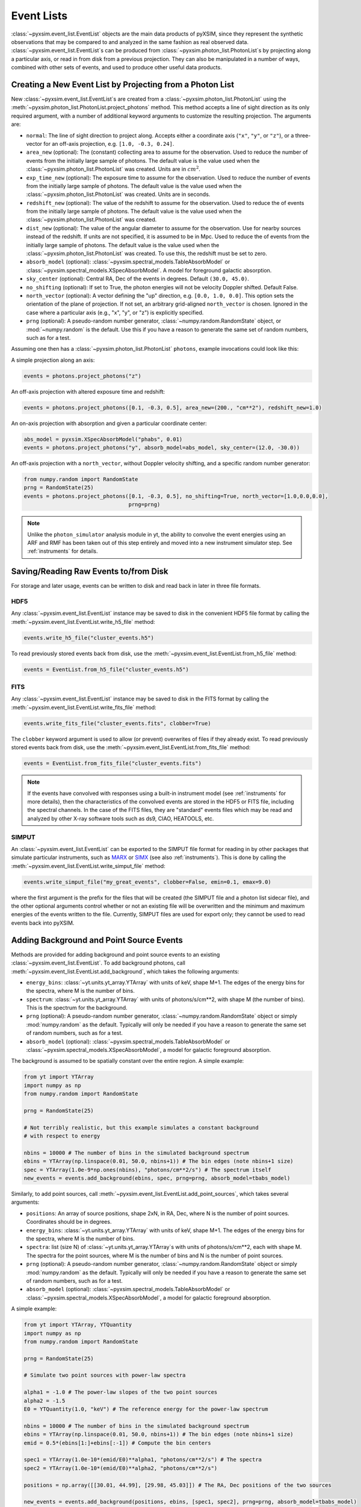 .. _event-lists:

Event Lists
===========

:class:`~pyxsim.event_list.EventList` objects are the main data products of pyXSIM, since
they represent the synthetic observations that may be compared to and analyzed in the same
fashion as real observed data. :class:`~pyxsim.event_list.EventList`\s can be produced from
:class:`~pyxsim.photon_list.PhotonList`\s by projecting along a particular axis, or read in
from disk from a previous projection. They can also be manipulated in a number of ways,
combined with other sets of events, and used to produce other useful data products. 

Creating a New Event List by Projecting from a Photon List
----------------------------------------------------------

New :class:`~pyxsim.event_list.EventList`\s are created from a :class:`~pyxsim.photon_list.PhotonList`
using the :meth:`~pyxsim.photon_list.PhotonList.project_photons` method. This method accepts a
line of sight direction as its only required argument, with a number of additional keyword 
arguments to customize the resulting projection. The arguments are:

* ``normal``: The line of sight direction to project along. Accepts either a coordinate axis (``"x"``,
  ``"y"``, or ``"z"``), or a three-vector for an off-axis projection, e.g. ``[1.0, -0.3, 0.24]``. 
* ``area_new`` (optional): The (constant) collecting area to assume for the observation. Used to reduce
  the number of events from the initially large sample of photons. The default value is the value used 
  when the :class:`~pyxsim.photon_list.PhotonList` was created. Units are in :math:`cm^2`.
* ``exp_time_new`` (optional): The exposure time to assume for the observation. Used to reduce the number
  of events from the initially large sample of photons. The default value is the value used when the 
  :class:`~pyxsim.photon_list.PhotonList` was created. Units are in seconds.
* ``redshift_new`` (optional): The value of the redshift to assume for the observation. Used to reduce the
  of events from the initially large sample of photons. The default value is the value used when the 
  :class:`~pyxsim.photon_list.PhotonList` was created.
* ``dist_new`` (optional): The value of the angular diameter to assume for the observation. Use for nearby
  sources instead of the redshift. If units are not specified, it is assumed to be in Mpc. Used to reduce the
  of events from the initially large sample of photons. The default value is the value used when the 
  :class:`~pyxsim.photon_list.PhotonList` was created. To use this, the redshift must be set to zero. 
* ``absorb_model`` (optional): :class:`~pyxsim.spectral_models.TableAbsorbModel` or 
  :class:`~pyxsim.spectral_models.XSpecAbsorbModel`. A model for foreground galactic absorption.
* ``sky_center`` (optional): Central RA, Dec of the events in degrees. Default ``(30.0, 45.0)``.
* ``no_shifting`` (optional): If set to True, the photon energies will not be velocity Doppler shifted. Default False.
* ``north_vector`` (optional): A vector defining the "up" direction, e.g. ``[0.0, 1.0, 0.0]``.
  This option sets the orientation of the plane of projection. If not set, an arbitrary grid-aligned 
  ``north_vector`` is chosen. Ignored in the case where a particular axis (e.g., "x", "y", or "z") is 
  explicitly specified.
* ``prng`` (optional): A pseudo-random number generator, :class:`~numpy.random.RandomState` object, or
  :mod:`~numpy.random` is the default. Use this if you have a reason to generate the same set of random 
  numbers, such as for a test. 

Assuming one then has a :class:`~pyxsim.photon_list.PhotonList` ``photons``, example invocations could look
like this:

A simple projection along an axis:

.. code-block:: python

    events = photons.project_photons("z")
        
An off-axis projection with altered exposure time and redshift:

.. code-block:: python

    events = photons.project_photons([0.1, -0.3, 0.5], area_new=(200., "cm**2"), redshift_new=1.0)

An on-axis projection with absorption and given a particular coordinate center:

.. code-block:: python

    abs_model = pyxsim.XSpecAbsorbModel("phabs", 0.01)
    events = photons.project_photons("y", absorb_model=abs_model, sky_center=(12.0, -30.0))

An off-axis projection with a ``north_vector``, without Doppler velocity shifting, and a specific
random number generator:

.. code-block:: python
    
    from numpy.random import RandomState
    prng = RandomState(25)
    events = photons.project_photons([0.1, -0.3, 0.5], no_shifting=True, north_vector=[1.0,0.0,0.0],
                                     prng=prng)

.. note::

    Unlike the ``photon_simulator`` analysis module in yt, the ability to convolve the event energies
    using an ARF and RMF has been taken out of this step entirely and moved into a new instrument 
    simulator step. See :ref:`instruments` for details. 
    
Saving/Reading Raw Events to/from Disk
--------------------------------------

For storage and later usage, events can be written to disk and read back in later
in three file formats. 

HDF5
++++

Any :class:`~pyxsim.event_list.EventList` instance may be saved to disk in the
convenient HDF5 file format by calling the :meth:`~pyxsim.event_list.EventList.write_h5_file`
method:

.. code-block:: python
    
    events.write_h5_file("cluster_events.h5")
    
To read previously stored events back from disk, use the 
:meth:`~pyxsim.event_list.EventList.from_h5_file` method:

.. code-block:: python

    events = EventList.from_h5_file("cluster_events.h5")

FITS
++++

Any :class:`~pyxsim.event_list.EventList` instance may be saved to disk in the
FITS format by calling the :meth:`~pyxsim.event_list.EventList.write_fits_file`
method:

.. code-block:: python

    events.write_fits_file("cluster_events.fits", clobber=True)
    
The ``clobber`` keyword argument is used to allow (or prevent) overwrites of 
files if they already exist. To read previously stored events back from disk, 
use the :meth:`~pyxsim.event_list.EventList.from_fits_file` method:

.. code-block:: python

    events = EventList.from_fits_file("cluster_events.fits")

.. note::

    If the events have convolved with responses using a built-in instrument model (see 
    :ref:`instruments` for more details), then the characteristics of the convolved events
    are stored in the HDF5 or FITS file, including the spectral channels. In the case of the
    FITS files, they are "standard" events files which may be read and analyzed by other X-ray 
    software tools such as ds9, CIAO, HEATOOLS, etc.

.. _simput:

SIMPUT
++++++

An :class:`~pyxsim.event_list.EventList` can be exported to the SIMPUT file format for
reading in by other packages that simulate particular instruments, such as
`MARX <http://space.mit.edu/ASC/MARX/>`_ or `SIMX <http://hea-www.cfa.harvard.edu/simx/>`_
(see also :ref:`instruments`). This is done by calling the 
:meth:`~pyxsim.event_list.EventList.write_simput_file` method:

.. code-block:: python

    events.write_simput_file("my_great_events", clobber=False, emin=0.1, emax=9.0)

where the first argument is the prefix for the files that will be created (the SIMPUT 
file and a photon list sidecar file), and the other optional arguments control whether
or not an existing file will be overwritten and the minimum and maximum energies of the
events written to the file. Currently, SIMPUT files are used for export only; they
cannot be used to read events back into pyXSIM. 

Adding Background and Point Source Events
-----------------------------------------

Methods are provided for adding background and point source events to an existing 
:class:`~pyxsim.event_list.EventList`. To add background photons, call
:meth:`~pyxsim.event_list.EventList.add_background`, which takes the following arguments:
 
* ``energy_bins``: :class:`~yt.units.yt_array.YTArray` with units of keV, shape M+1. The edges of the 
  energy bins for the spectra, where M is the number of bins.
* ``spectrum``: :class:`~yt.units.yt_array.YTArray` with units of photons/s/cm**2, 
  with shape M (the number of bins). This is the spectrum for the background. 
* ``prng`` (optional): A pseudo-random number generator, :class:`~numpy.random.RandomState` object 
  or simply :mod:`numpy.random` as the default. Typically will only be needed if you have a reason
  to generate the same set of random numbers, such as for a test.
* ``absorb_model`` (optional): :class:`~pyxsim.spectral_models.TableAbsorbModel` or 
  :class:`~pyxsim.spectral_models.XSpecAbsorbModel`, a model for galactic foreground absorption.

The background is assumed to be spatially constant over the entire region. A simple example: 

.. code-block:: python

    from yt import YTArray
    import numpy as np
    from numpy.random import RandomState
    
    prng = RandomState(25)

    # Not terribly realistic, but this example simulates a constant background
    # with respect to energy
    
    nbins = 10000 # The number of bins in the simulated background spectrum
    ebins = YTArray(np.linspace(0.01, 50.0, nbins+1)) # The bin edges (note nbins+1 size)
    spec = YTArray(1.0e-9*np.ones(nbins), "photons/cm**2/s") # The spectrum itself
    new_events = events.add_background(ebins, spec, prng=prng, absorb_model=tbabs_model)

Similarly, to add point sources, call :meth:`~pyxsim.event_list.EventList.add_point_sources`, which
takes several arguments:

* ``positions``: An array of source positions, shape 2xN, in RA, Dec, where N is the number of point
  sources. Coordinates should be in degrees. 
* ``energy_bins``: :class:`~yt.units.yt_array.YTArray` with units of keV, shape M+1. The edges of the 
  energy bins for the spectra, where M is the number of bins.
* ``spectra``: list (size N) of :class:`~yt.units.yt_array.YTArray`\s with units of photons/s/cm**2, 
  each with shape M. The spectra for the point sources, where M is the number of bins and N is
  the number of point sources.
* ``prng`` (optional): A pseudo-random number generator, :class:`~numpy.random.RandomState` object 
  or simply :mod:`numpy.random` as the default. Typically will only be needed if you have a reason
  to generate the same set of random numbers, such as for a test.
* ``absorb_model`` (optional): :class:`~pyxsim.spectral_models.TableAbsorbModel` or 
  :class:`~pyxsim.spectral_models.XSpecAbsorbModel`, a model for galactic foreground absorption.

A simple example: 

.. code-block:: python

    from yt import YTArray, YTQuantity
    import numpy as np
    from numpy.random import RandomState
    
    prng = RandomState(25)

    # Simulate two point sources with power-law spectra

    alpha1 = -1.0 # The power-law slopes of the two point sources
    alpha2 = -1.5
    E0 = YTQuantity(1.0, "keV") # The reference energy for the power-law spectrum
    
    nbins = 10000 # The number of bins in the simulated background spectrum
    ebins = YTArray(np.linspace(0.01, 50.0, nbins+1)) # The bin edges (note nbins+1 size)
    emid = 0.5*(ebins[1:]+ebins[:-1]) # Compute the bin centers
    
    spec1 = YTArray(1.0e-10*(emid/E0)**alpha1, "photons/cm**2/s") # The spectra
    spec2 = YTArray(1.0e-10*(emid/E0)**alpha2, "photons/cm**2/s")

    positions = np.array([[30.01, 44.99], [29.98, 45.03]]) # The RA, Dec positions of the two sources
    
    new_events = events.add_background(positions, ebins, [spec1, spec2], prng=prng, absorb_model=tbabs_model)

For the ``absorb_model`` argument for either of these methods, it should be the same model that
was provided when the :class:`~pyxsim.event_list.EventList` was created, for consistency.

.. note::

    Both of these methods return a new event list with *both* the original and new events together.

Manipulating Event Lists
------------------------

There are a couple of options for manipulating :class:`~pyxsim.event_list.EventList` objects. 

If two :class:`~pyxsim.event_list.EventList` objects were created with the same parameters (e.g.
exposure time, collecting area, etc.), and only the events are different, they can be simply added
together to return a new :class:`~pyxsim.event_list.EventList`:

.. code-block:: python

    events = events1 + events2
    
An error will be thrown if the parameters do not match between the two lists. 

The second way an :class:`~pyxsim.event_list.EventList` can be changed is by using a region file.
This requires the `pyregion <http://pyregion.readthedocs.io/>`_ package to be installed. If you have
a region file, simply provide it to the :meth:`~pyxsim.event_list.EventList.filter_events` method:

.. code-block:: python

    some_events = events.filter_events("annulus.reg")

which creates a new :class:`~pyxsim.event_list.EventList` object with only the events which fall within
the region. 

Saving Derived Products from Event Lists
----------------------------------------

:class:`~pyxsim.event_list.EventList` instances can produce binned images and spectra
from their events. Both products are written in FITS format.

Images
++++++

To produce a binned image, call the :meth:`~pyxsim.event_list.EventList.write_fits_image`
method:

.. code-block:: python

    events.write_fits_image("myimage.fits", clobber=True, emin=0.5, emax=7.0)

which writes an image binned at the finest resolution of the simulation in the file
``"myimage.fits"``. Set ``clobber=True`` if the file is already there and you 
want to overwrite it. The ``emin`` and ``emax`` parameters control the energy range
of the events which will be included in the image (default is to include all of the
events).

Spectra
+++++++

To produce a binned spectrum, call :meth:`~pyxsim.event_list.EventList.write_spectrum`. 

.. code-block:: python

    events.write_spectrum("myspec.fits", bin_type="energy", emin=0.1,
                          emax=10.0, nchan=2000, clobber=False)

In this case, we have chosen ``"energy"`` as the ``bin_type``, which will bin the unconvolved
event energies using the ``emin``, ``emax``, and ``nchan`` arguments into a histogram which
will be written to the file as a spectrum. If ``bin_type="channel``:

.. code-block:: python

    events.write_spectrum("myspec.fits", bin_type="channel")

the spectrum will be binned by channel instead. This is particularly useful if the events
were convolved with an instrument simulator, as this spectrum can be read and fit using programs
such as XSPEC. As usual, the ``clobber`` argument determines whether or not a file can
be overwritten. 